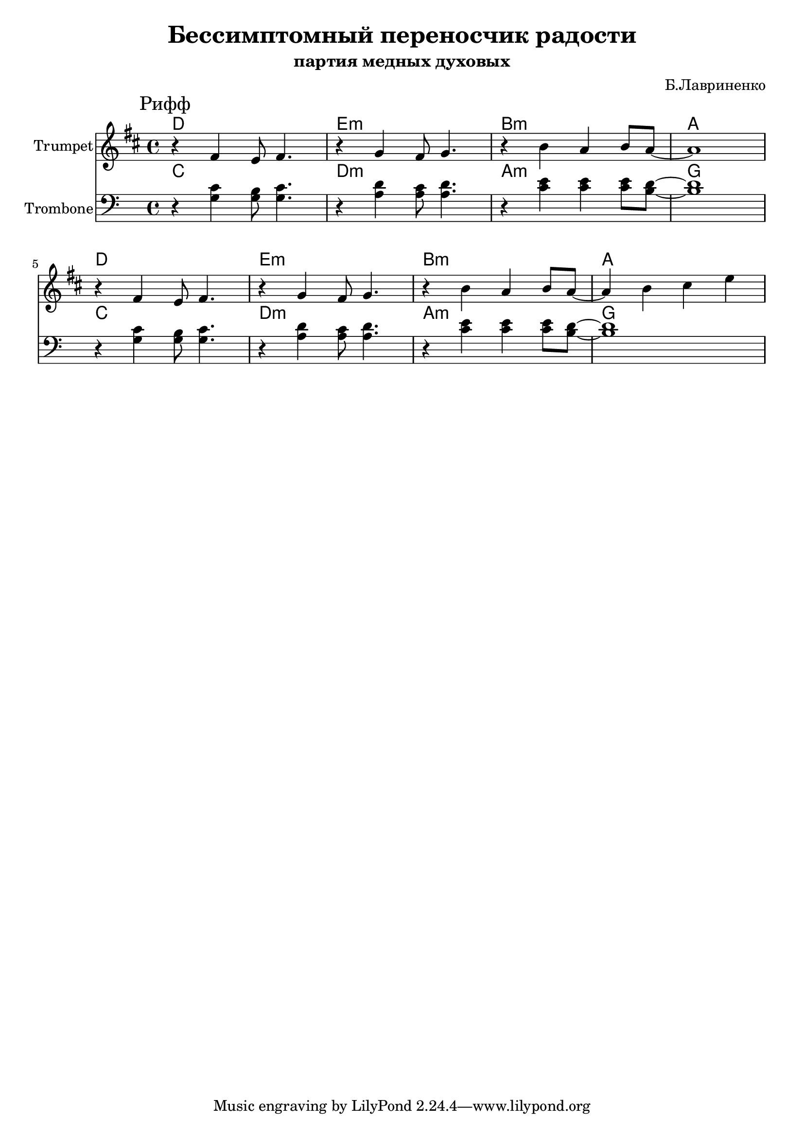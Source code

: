 \version "2.18.2"

\header{
	title="Бессимптомный переносчик радости"
	subtitle="партия медных духовых"
	composer="Б.Лавриненко"
}

longBar = #(define-music-function (parser location ) ( ) #{ \once \override Staff.BarLine.bar-extent = #'(-3 . 3) #})


Harmony = \chordmode{
	c1 | d:m | a:m | g
}

Riff = {
	\tag #'Harmony {
		\Harmony
		\Harmony
	}
	\tag #'Trumpet {
		\mark "Рифф"
		\relative c'{r4 e d8 e4. | r4 f e8 f4. | r4 a g a8 g8~ | g1 |} \break
		\relative c'{r4 e d8 e4. | r4 f e8 f4. | r4 a g a8 g8~ | g4 a b d |}
	}
	\tag #'Trombone {
		<<
			\relative c'{r4 c b8 c4. | r4 d c8 d4. | r4 e e e8 d8~ | d1 | }
			\relative c'{r4 g g8 g4. | r4 a a8 a4. | r4 c c c8 b8~ | b1 | }
		>>
		<<
			\relative c'{r4 c b8 c4. | r4 d c8 d4. | r4 e e e8 d8~ | d1 | }
			\relative c'{r4 g g8 g4. | r4 a a8 a4. | r4 c c c8 b8~ | b1 | }
		>>
	}
}


Music = {
	\Riff \break
}

<<
	\new ChordNames{\transpose bes c{
		\keepWithTag #'Harmony \Music
	}}

	\new Staff{\transpose bes c'{
		\set Staff.instrumentName="Trumpet"
		\time 4/4
		\clef treble
		\key c \major
		\keepWithTag #'Trumpet \Music 
	}}

	\new ChordNames{
		\keepWithTag #'Harmony \Music
	}
	\new Staff{
		\set Staff.instrumentName="Trombone"
		\time 4/4
		\clef bass
		\key c \major
		\keepWithTag #'Trombone \Music 
	}
>>

